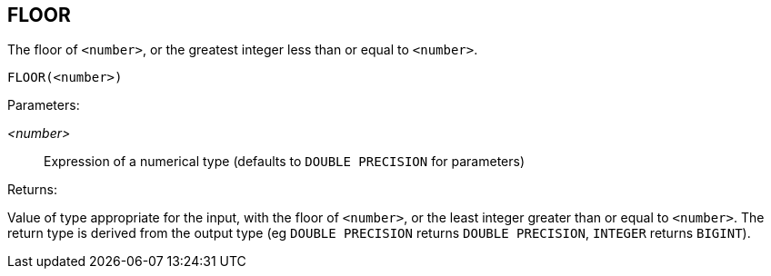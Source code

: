 == FLOOR

The floor of `<number>`, or the greatest integer less than or equal to `<number>`.

    FLOOR(<number>)

Parameters:

_<number>_:: Expression of a numerical type (defaults to `DOUBLE PRECISION` for parameters)

Returns:

Value of type appropriate for the input, with the floor of `<number>`, or the least integer greater than or equal to `<number>`.
The return type is derived from the output type (eg `DOUBLE PRECISION` returns `DOUBLE PRECISION`, `INTEGER` returns `BIGINT`).
